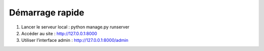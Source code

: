 Démarrage rapide
=================

1. Lancer le serveur local :
   python manage.py runserver

2. Accéder au site :
   http://127.0.0.1:8000

3. Utiliser l’interface admin :
   http://127.0.0.1:8000/admin
